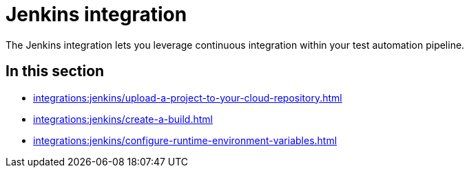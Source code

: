 = Jenkins integration
:navtitle: Jenkins

The Jenkins integration lets you leverage continuous integration within your test automation pipeline.

== In this section

* xref:integrations:jenkins/upload-a-project-to-your-cloud-repository.adoc[]
* xref:integrations:jenkins/create-a-build.adoc[]
* xref:integrations:jenkins/configure-runtime-environment-variables.adoc[]